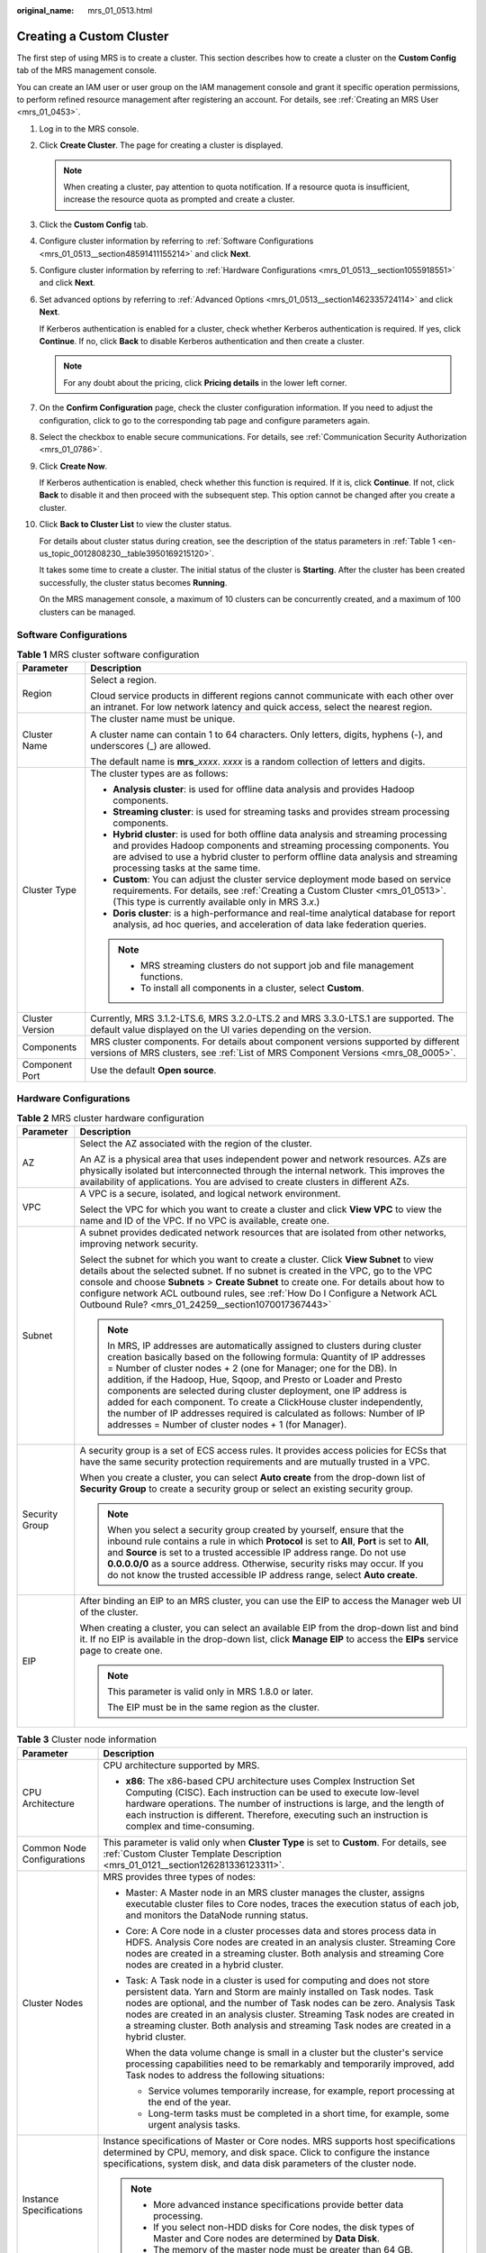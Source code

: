 :original_name: mrs_01_0513.html

.. _mrs_01_0513:

Creating a Custom Cluster
=========================

The first step of using MRS is to create a cluster. This section describes how to create a cluster on the **Custom Config** tab of the MRS management console.

You can create an IAM user or user group on the IAM management console and grant it specific operation permissions, to perform refined resource management after registering an account. For details, see :ref:`Creating an MRS User <mrs_01_0453>`.

#. Log in to the MRS console.

#. Click **Create Cluster**. The page for creating a cluster is displayed.

   .. note::

      When creating a cluster, pay attention to quota notification. If a resource quota is insufficient, increase the resource quota as prompted and create a cluster.

#. Click the **Custom Config** tab.

#. Configure cluster information by referring to :ref:`Software Configurations <mrs_01_0513__section48591411155214>` and click **Next**.

#. Configure cluster information by referring to :ref:`Hardware Configurations <mrs_01_0513__section1055918551>` and click **Next**.

#. Set advanced options by referring to :ref:`Advanced Options <mrs_01_0513__section1462335724114>` and click **Next**.

   If Kerberos authentication is enabled for a cluster, check whether Kerberos authentication is required. If yes, click **Continue**. If no, click **Back** to disable Kerberos authentication and then create a cluster.

   .. note::

      For any doubt about the pricing, click **Pricing details** in the lower left corner.

#. On the **Confirm Configuration** page, check the cluster configuration information. If you need to adjust the configuration, click |image1| to go to the corresponding tab page and configure parameters again.

#. Select the checkbox to enable secure communications. For details, see :ref:`Communication Security Authorization <mrs_01_0786>`.

#. Click **Create Now**.

   If Kerberos authentication is enabled, check whether this function is required. If it is, click **Continue**. If not, click **Back** to disable it and then proceed with the subsequent step. This option cannot be changed after you create a cluster.

#. Click **Back to Cluster List** to view the cluster status.

   For details about cluster status during creation, see the description of the status parameters in :ref:`Table 1 <en-us_topic_0012808230__table3950169215120>`.

   It takes some time to create a cluster. The initial status of the cluster is **Starting**. After the cluster has been created successfully, the cluster status becomes **Running**.

   On the MRS management console, a maximum of 10 clusters can be concurrently created, and a maximum of 100 clusters can be managed.

.. _mrs_01_0513__section48591411155214:

Software Configurations
-----------------------

.. table:: **Table 1** MRS cluster software configuration

   +-----------------------------------+--------------------------------------------------------------------------------------------------------------------------------------------------------------------------------------------------------------------------------------------------------------------------------------+
   | Parameter                         | Description                                                                                                                                                                                                                                                                          |
   +===================================+======================================================================================================================================================================================================================================================================================+
   | Region                            | Select a region.                                                                                                                                                                                                                                                                     |
   |                                   |                                                                                                                                                                                                                                                                                      |
   |                                   | Cloud service products in different regions cannot communicate with each other over an intranet. For low network latency and quick access, select the nearest region.                                                                                                                |
   +-----------------------------------+--------------------------------------------------------------------------------------------------------------------------------------------------------------------------------------------------------------------------------------------------------------------------------------+
   | Cluster Name                      | The cluster name must be unique.                                                                                                                                                                                                                                                     |
   |                                   |                                                                                                                                                                                                                                                                                      |
   |                                   | A cluster name can contain 1 to 64 characters. Only letters, digits, hyphens (-), and underscores (_) are allowed.                                                                                                                                                                   |
   |                                   |                                                                                                                                                                                                                                                                                      |
   |                                   | The default name is **mrs**\ \_\ *xxxx*. *xxxx* is a random collection of letters and digits.                                                                                                                                                                                        |
   +-----------------------------------+--------------------------------------------------------------------------------------------------------------------------------------------------------------------------------------------------------------------------------------------------------------------------------------+
   | Cluster Type                      | The cluster types are as follows:                                                                                                                                                                                                                                                    |
   |                                   |                                                                                                                                                                                                                                                                                      |
   |                                   | -  **Analysis cluster**: is used for offline data analysis and provides Hadoop components.                                                                                                                                                                                           |
   |                                   | -  **Streaming cluster**: is used for streaming tasks and provides stream processing components.                                                                                                                                                                                     |
   |                                   | -  **Hybrid cluster**: is used for both offline data analysis and streaming processing and provides Hadoop components and streaming processing components. You are advised to use a hybrid cluster to perform offline data analysis and streaming processing tasks at the same time. |
   |                                   | -  **Custom**: You can adjust the cluster service deployment mode based on service requirements. For details, see :ref:`Creating a Custom Cluster <mrs_01_0513>`. (This type is currently available only in MRS 3.\ *x*.)                                                            |
   |                                   | -  **Doris cluster**: is a high-performance and real-time analytical database for report analysis, ad hoc queries, and acceleration of data lake federation queries.                                                                                                                 |
   |                                   |                                                                                                                                                                                                                                                                                      |
   |                                   | .. note::                                                                                                                                                                                                                                                                            |
   |                                   |                                                                                                                                                                                                                                                                                      |
   |                                   |    -  MRS streaming clusters do not support job and file management functions.                                                                                                                                                                                                       |
   |                                   |    -  To install all components in a cluster, select **Custom**.                                                                                                                                                                                                                     |
   +-----------------------------------+--------------------------------------------------------------------------------------------------------------------------------------------------------------------------------------------------------------------------------------------------------------------------------------+
   | Cluster Version                   | Currently, MRS 3.1.2-LTS.6, MRS 3.2.0-LTS.2 and MRS 3.3.0-LTS.1 are supported. The default value displayed on the UI varies depending on the version.                                                                                                                                |
   +-----------------------------------+--------------------------------------------------------------------------------------------------------------------------------------------------------------------------------------------------------------------------------------------------------------------------------------+
   | Components                        | MRS cluster components. For details about component versions supported by different versions of MRS clusters, see :ref:`List of MRS Component Versions <mrs_08_0005>`.                                                                                                               |
   +-----------------------------------+--------------------------------------------------------------------------------------------------------------------------------------------------------------------------------------------------------------------------------------------------------------------------------------+
   | Component Port                    | Use the default **Open source**.                                                                                                                                                                                                                                                     |
   +-----------------------------------+--------------------------------------------------------------------------------------------------------------------------------------------------------------------------------------------------------------------------------------------------------------------------------------+

.. _mrs_01_0513__section1055918551:

Hardware Configurations
-----------------------

.. table:: **Table 2** MRS cluster hardware configuration

   +-----------------------------------+-----------------------------------------------------------------------------------------------------------------------------------------------------------------------------------------------------------------------------------------------------------------------------------------------------------------------------------------------------------------------------------------------------------------------------------------------------------------------------------------------------------------------------------------------------------------------------------+
   | Parameter                         | Description                                                                                                                                                                                                                                                                                                                                                                                                                                                                                                                                                                       |
   +===================================+===================================================================================================================================================================================================================================================================================================================================================================================================================================================================================================================================================================================+
   | AZ                                | Select the AZ associated with the region of the cluster.                                                                                                                                                                                                                                                                                                                                                                                                                                                                                                                          |
   |                                   |                                                                                                                                                                                                                                                                                                                                                                                                                                                                                                                                                                                   |
   |                                   | An AZ is a physical area that uses independent power and network resources. AZs are physically isolated but interconnected through the internal network. This improves the availability of applications. You are advised to create clusters in different AZs.                                                                                                                                                                                                                                                                                                                     |
   +-----------------------------------+-----------------------------------------------------------------------------------------------------------------------------------------------------------------------------------------------------------------------------------------------------------------------------------------------------------------------------------------------------------------------------------------------------------------------------------------------------------------------------------------------------------------------------------------------------------------------------------+
   | VPC                               | A VPC is a secure, isolated, and logical network environment.                                                                                                                                                                                                                                                                                                                                                                                                                                                                                                                     |
   |                                   |                                                                                                                                                                                                                                                                                                                                                                                                                                                                                                                                                                                   |
   |                                   | Select the VPC for which you want to create a cluster and click **View VPC** to view the name and ID of the VPC. If no VPC is available, create one.                                                                                                                                                                                                                                                                                                                                                                                                                              |
   +-----------------------------------+-----------------------------------------------------------------------------------------------------------------------------------------------------------------------------------------------------------------------------------------------------------------------------------------------------------------------------------------------------------------------------------------------------------------------------------------------------------------------------------------------------------------------------------------------------------------------------------+
   | Subnet                            | A subnet provides dedicated network resources that are isolated from other networks, improving network security.                                                                                                                                                                                                                                                                                                                                                                                                                                                                  |
   |                                   |                                                                                                                                                                                                                                                                                                                                                                                                                                                                                                                                                                                   |
   |                                   | Select the subnet for which you want to create a cluster. Click **View Subnet** to view details about the selected subnet. If no subnet is created in the VPC, go to the VPC console and choose **Subnets** > **Create Subnet** to create one. For details about how to configure network ACL outbound rules, see :ref:`How Do I Configure a Network ACL Outbound Rule? <mrs_01_24259__section1070017367443>`                                                                                                                                                                     |
   |                                   |                                                                                                                                                                                                                                                                                                                                                                                                                                                                                                                                                                                   |
   |                                   | .. note::                                                                                                                                                                                                                                                                                                                                                                                                                                                                                                                                                                         |
   |                                   |                                                                                                                                                                                                                                                                                                                                                                                                                                                                                                                                                                                   |
   |                                   |    In MRS, IP addresses are automatically assigned to clusters during cluster creation basically based on the following formula: Quantity of IP addresses = Number of cluster nodes + 2 (one for Manager; one for the DB). In addition, if the Hadoop, Hue, Sqoop, and Presto or Loader and Presto components are selected during cluster deployment, one IP address is added for each component. To create a ClickHouse cluster independently, the number of IP addresses required is calculated as follows: Number of IP addresses = Number of cluster nodes + 1 (for Manager). |
   +-----------------------------------+-----------------------------------------------------------------------------------------------------------------------------------------------------------------------------------------------------------------------------------------------------------------------------------------------------------------------------------------------------------------------------------------------------------------------------------------------------------------------------------------------------------------------------------------------------------------------------------+
   | Security Group                    | A security group is a set of ECS access rules. It provides access policies for ECSs that have the same security protection requirements and are mutually trusted in a VPC.                                                                                                                                                                                                                                                                                                                                                                                                        |
   |                                   |                                                                                                                                                                                                                                                                                                                                                                                                                                                                                                                                                                                   |
   |                                   | When you create a cluster, you can select **Auto create** from the drop-down list of **Security Group** to create a security group or select an existing security group.                                                                                                                                                                                                                                                                                                                                                                                                          |
   |                                   |                                                                                                                                                                                                                                                                                                                                                                                                                                                                                                                                                                                   |
   |                                   | .. note::                                                                                                                                                                                                                                                                                                                                                                                                                                                                                                                                                                         |
   |                                   |                                                                                                                                                                                                                                                                                                                                                                                                                                                                                                                                                                                   |
   |                                   |    When you select a security group created by yourself, ensure that the inbound rule contains a rule in which **Protocol** is set to **All**, **Port** is set to **All**, and **Source** is set to a trusted accessible IP address range. Do not use **0.0.0.0/0** as a source address. Otherwise, security risks may occur. If you do not know the trusted accessible IP address range, select **Auto create**.                                                                                                                                                                 |
   +-----------------------------------+-----------------------------------------------------------------------------------------------------------------------------------------------------------------------------------------------------------------------------------------------------------------------------------------------------------------------------------------------------------------------------------------------------------------------------------------------------------------------------------------------------------------------------------------------------------------------------------+
   | EIP                               | After binding an EIP to an MRS cluster, you can use the EIP to access the Manager web UI of the cluster.                                                                                                                                                                                                                                                                                                                                                                                                                                                                          |
   |                                   |                                                                                                                                                                                                                                                                                                                                                                                                                                                                                                                                                                                   |
   |                                   | When creating a cluster, you can select an available EIP from the drop-down list and bind it. If no EIP is available in the drop-down list, click **Manage EIP** to access the **EIPs** service page to create one.                                                                                                                                                                                                                                                                                                                                                               |
   |                                   |                                                                                                                                                                                                                                                                                                                                                                                                                                                                                                                                                                                   |
   |                                   | .. note::                                                                                                                                                                                                                                                                                                                                                                                                                                                                                                                                                                         |
   |                                   |                                                                                                                                                                                                                                                                                                                                                                                                                                                                                                                                                                                   |
   |                                   |    This parameter is valid only in MRS 1.8.0 or later.                                                                                                                                                                                                                                                                                                                                                                                                                                                                                                                            |
   |                                   |                                                                                                                                                                                                                                                                                                                                                                                                                                                                                                                                                                                   |
   |                                   |    The EIP must be in the same region as the cluster.                                                                                                                                                                                                                                                                                                                                                                                                                                                                                                                             |
   +-----------------------------------+-----------------------------------------------------------------------------------------------------------------------------------------------------------------------------------------------------------------------------------------------------------------------------------------------------------------------------------------------------------------------------------------------------------------------------------------------------------------------------------------------------------------------------------------------------------------------------------+

.. table:: **Table 3** Cluster node information

   +-----------------------------------+------------------------------------------------------------------------------------------------------------------------------------------------------------------------------------------------------------------------------------------------------------------------------------------------------------------------------------------------------------------------------------------------------------+
   | Parameter                         | Description                                                                                                                                                                                                                                                                                                                                                                                                |
   +===================================+============================================================================================================================================================================================================================================================================================================================================================================================================+
   | CPU Architecture                  | CPU architecture supported by MRS.                                                                                                                                                                                                                                                                                                                                                                         |
   |                                   |                                                                                                                                                                                                                                                                                                                                                                                                            |
   |                                   | -  **x86**: The x86-based CPU architecture uses Complex Instruction Set Computing (CISC). Each instruction can be used to execute low-level hardware operations. The number of instructions is large, and the length of each instruction is different. Therefore, executing such an instruction is complex and time-consuming.                                                                             |
   +-----------------------------------+------------------------------------------------------------------------------------------------------------------------------------------------------------------------------------------------------------------------------------------------------------------------------------------------------------------------------------------------------------------------------------------------------------+
   | Common Node Configurations        | This parameter is valid only when **Cluster Type** is set to **Custom**. For details, see :ref:`Custom Cluster Template Description <mrs_01_0121__section126281336123311>`.                                                                                                                                                                                                                                |
   +-----------------------------------+------------------------------------------------------------------------------------------------------------------------------------------------------------------------------------------------------------------------------------------------------------------------------------------------------------------------------------------------------------------------------------------------------------+
   | Cluster Nodes                     | MRS provides three types of nodes:                                                                                                                                                                                                                                                                                                                                                                         |
   |                                   |                                                                                                                                                                                                                                                                                                                                                                                                            |
   |                                   | -  Master: A Master node in an MRS cluster manages the cluster, assigns executable cluster files to Core nodes, traces the execution status of each job, and monitors the DataNode running status.                                                                                                                                                                                                         |
   |                                   |                                                                                                                                                                                                                                                                                                                                                                                                            |
   |                                   | -  Core: A Core node in a cluster processes data and stores process data in HDFS. Analysis Core nodes are created in an analysis cluster. Streaming Core nodes are created in a streaming cluster. Both analysis and streaming Core nodes are created in a hybrid cluster.                                                                                                                                 |
   |                                   |                                                                                                                                                                                                                                                                                                                                                                                                            |
   |                                   | -  Task: A Task node in a cluster is used for computing and does not store persistent data. Yarn and Storm are mainly installed on Task nodes. Task nodes are optional, and the number of Task nodes can be zero. Analysis Task nodes are created in an analysis cluster. Streaming Task nodes are created in a streaming cluster. Both analysis and streaming Task nodes are created in a hybrid cluster. |
   |                                   |                                                                                                                                                                                                                                                                                                                                                                                                            |
   |                                   |    When the data volume change is small in a cluster but the cluster's service processing capabilities need to be remarkably and temporarily improved, add Task nodes to address the following situations:                                                                                                                                                                                                 |
   |                                   |                                                                                                                                                                                                                                                                                                                                                                                                            |
   |                                   |    -  Service volumes temporarily increase, for example, report processing at the end of the year.                                                                                                                                                                                                                                                                                                         |
   |                                   |    -  Long-term tasks must be completed in a short time, for example, some urgent analysis tasks.                                                                                                                                                                                                                                                                                                          |
   +-----------------------------------+------------------------------------------------------------------------------------------------------------------------------------------------------------------------------------------------------------------------------------------------------------------------------------------------------------------------------------------------------------------------------------------------------------+
   | Instance Specifications           | Instance specifications of Master or Core nodes. MRS supports host specifications determined by CPU, memory, and disk space. Click |image2| to configure the instance specifications, system disk, and data disk parameters of the cluster node.                                                                                                                                                           |
   |                                   |                                                                                                                                                                                                                                                                                                                                                                                                            |
   |                                   | .. note::                                                                                                                                                                                                                                                                                                                                                                                                  |
   |                                   |                                                                                                                                                                                                                                                                                                                                                                                                            |
   |                                   |    -  More advanced instance specifications provide better data processing.                                                                                                                                                                                                                                                                                                                                |
   |                                   |    -  If you select non-HDD disks for Core nodes, the disk types of Master and Core nodes are determined by **Data Disk**.                                                                                                                                                                                                                                                                                 |
   |                                   |    -  The memory of the master node must be greater than 64 GB.                                                                                                                                                                                                                                                                                                                                            |
   +-----------------------------------+------------------------------------------------------------------------------------------------------------------------------------------------------------------------------------------------------------------------------------------------------------------------------------------------------------------------------------------------------------------------------------------------------------+
   | System Disk                       | Storage type and storage space of the system disk on a node.                                                                                                                                                                                                                                                                                                                                               |
   |                                   |                                                                                                                                                                                                                                                                                                                                                                                                            |
   |                                   | Storage type can be any of the following:                                                                                                                                                                                                                                                                                                                                                                  |
   |                                   |                                                                                                                                                                                                                                                                                                                                                                                                            |
   |                                   | -  SATA: common I/O                                                                                                                                                                                                                                                                                                                                                                                        |
   |                                   | -  SAS: high I/O                                                                                                                                                                                                                                                                                                                                                                                           |
   |                                   | -  SSD: ultra-high I/O                                                                                                                                                                                                                                                                                                                                                                                     |
   |                                   | -  GPSSD: general-purpose SSD                                                                                                                                                                                                                                                                                                                                                                              |
   +-----------------------------------+------------------------------------------------------------------------------------------------------------------------------------------------------------------------------------------------------------------------------------------------------------------------------------------------------------------------------------------------------------------------------------------------------------+
   | Data Disk                         | Data disk storage space of a node. To increase data storage capacity, you can add disks at the same time when creating a cluster. The following two application scenarios are involved.                                                                                                                                                                                                                    |
   |                                   |                                                                                                                                                                                                                                                                                                                                                                                                            |
   |                                   | -  Data storage and computing are separated. Data is stored in OBS, which features low cost and unlimited storage capacity. The clusters can be terminated at any time in OBS. The computing performance is determined by OBS access performance and is lower than that of HDFS. This configuration is recommended if data computing is infrequent.                                                        |
   |                                   | -  Data storage and computing are not separated. Data is stored in HDFS, which features high cost, high computing performance, and limited storage capacity. Before terminating clusters, you must export and store the data. This configuration is recommended if data computing is frequent.                                                                                                             |
   |                                   |                                                                                                                                                                                                                                                                                                                                                                                                            |
   |                                   | The storage type can be any of the following:                                                                                                                                                                                                                                                                                                                                                              |
   |                                   |                                                                                                                                                                                                                                                                                                                                                                                                            |
   |                                   | -  SATA: common I/O                                                                                                                                                                                                                                                                                                                                                                                        |
   |                                   | -  SAS: high I/O                                                                                                                                                                                                                                                                                                                                                                                           |
   |                                   | -  SSD: ultra-high I/O                                                                                                                                                                                                                                                                                                                                                                                     |
   |                                   | -  GPSSD: general-purpose SSD                                                                                                                                                                                                                                                                                                                                                                              |
   |                                   |                                                                                                                                                                                                                                                                                                                                                                                                            |
   |                                   | .. note::                                                                                                                                                                                                                                                                                                                                                                                                  |
   |                                   |                                                                                                                                                                                                                                                                                                                                                                                                            |
   |                                   |    More nodes in a cluster require higher disk capacity of Master nodes. To ensure stable cluster running, set the disk capacity of the Master node to over 600 GB if the number of nodes is 300 and increase it to over 1 TB if the number of nodes reaches 500.                                                                                                                                          |
   +-----------------------------------+------------------------------------------------------------------------------------------------------------------------------------------------------------------------------------------------------------------------------------------------------------------------------------------------------------------------------------------------------------------------------------------------------------+
   | Topology                          | If the deployment mode in the **Common Node** does not meet the requirements, set **Topology Adjustment** to **Enable** and adjust the instance deployment mode based on service requirements. For details, see :ref:`Topology Adjustment for a Custom Cluster <mrs_01_0121__section1948791193417>`. This parameter is valid only when **Cluster Type** is set to **Custom**.                              |
   +-----------------------------------+------------------------------------------------------------------------------------------------------------------------------------------------------------------------------------------------------------------------------------------------------------------------------------------------------------------------------------------------------------------------------------------------------------+

.. _mrs_01_0513__section1462335724114:

Advanced Options
----------------

.. table:: **Table 4** MRS cluster advanced configuration topology

   +-----------------------------------+----------------------------------------------------------------------------------------------------------------------------------------------------------------------------------------------------------------------------------------------------------------------------------------------------------------------------------------------------------------------------------------------------------------+
   | Parameter                         | Description                                                                                                                                                                                                                                                                                                                                                                                                    |
   +===================================+================================================================================================================================================================================================================================================================================================================================================================================================================+
   | Kerberos Authentication           | Whether to enable Kerberos authentication when logging in to Manager. This option cannot be changed after you create a cluster.                                                                                                                                                                                                                                                                                |
   |                                   |                                                                                                                                                                                                                                                                                                                                                                                                                |
   |                                   | -  |image3|: If **Kerberos Authentication** is disabled, common users can use all functions of an MRS cluster. You are advised to disable Kerberos authentication in single-user scenarios.                                                                                                                                                                                                                    |
   |                                   | -  |image4|: If **Kerberos Authentication** is enabled, common users cannot use the file and job management functions of an MRS cluster and cannot view cluster resource usage or the job records for Hadoop and Spark. To use more cluster functions, the users must contact the Manager administrator to assign more permissions. You are advised to enable Kerberos authentication in multi-user scenarios. |
   |                                   | -  Currently, Presto does not support Kerberos authentication.                                                                                                                                                                                                                                                                                                                                                 |
   +-----------------------------------+----------------------------------------------------------------------------------------------------------------------------------------------------------------------------------------------------------------------------------------------------------------------------------------------------------------------------------------------------------------------------------------------------------------+
   | Username                          | Name of the administrator of Manager. **admin** is used by default.                                                                                                                                                                                                                                                                                                                                            |
   +-----------------------------------+----------------------------------------------------------------------------------------------------------------------------------------------------------------------------------------------------------------------------------------------------------------------------------------------------------------------------------------------------------------------------------------------------------------+
   | Password                          | Password of the Manager administrator                                                                                                                                                                                                                                                                                                                                                                          |
   |                                   |                                                                                                                                                                                                                                                                                                                                                                                                                |
   |                                   | The following requirements must be met:                                                                                                                                                                                                                                                                                                                                                                        |
   |                                   |                                                                                                                                                                                                                                                                                                                                                                                                                |
   |                                   | -  Must contain 12 to 26 characters.                                                                                                                                                                                                                                                                                                                                                                           |
   |                                   | -  Must contain at least four of the following:                                                                                                                                                                                                                                                                                                                                                                |
   |                                   |                                                                                                                                                                                                                                                                                                                                                                                                                |
   |                                   |    -  Lowercase letters                                                                                                                                                                                                                                                                                                                                                                                        |
   |                                   |    -  Uppercase letters                                                                                                                                                                                                                                                                                                                                                                                        |
   |                                   |    -  Digits                                                                                                                                                                                                                                                                                                                                                                                                   |
   |                                   |    -  At least one of the following special characters: :literal:`\`~!@#$%^&*()-_=+|[{}];:',<.>/?`                                                                                                                                                                                                                                                                                                             |
   |                                   |                                                                                                                                                                                                                                                                                                                                                                                                                |
   |                                   | -  Cannot be the same as the username or the username spelled backwards.                                                                                                                                                                                                                                                                                                                                       |
   |                                   |                                                                                                                                                                                                                                                                                                                                                                                                                |
   |                                   | Password Strength: The colorbar in red, orange, and green indicates weak, medium, and strong password, respectively.                                                                                                                                                                                                                                                                                           |
   +-----------------------------------+----------------------------------------------------------------------------------------------------------------------------------------------------------------------------------------------------------------------------------------------------------------------------------------------------------------------------------------------------------------------------------------------------------------+
   | Confirm Password                  | Enter the password of the Manager administrator again.                                                                                                                                                                                                                                                                                                                                                         |
   +-----------------------------------+----------------------------------------------------------------------------------------------------------------------------------------------------------------------------------------------------------------------------------------------------------------------------------------------------------------------------------------------------------------------------------------------------------------+
   | Login Mode                        | -  Password                                                                                                                                                                                                                                                                                                                                                                                                    |
   |                                   |                                                                                                                                                                                                                                                                                                                                                                                                                |
   |                                   |    Log in to the ECS or BMS as user **root**. Enter the password of user **root** and confirm the password.                                                                                                                                                                                                                                                                                                    |
   |                                   |                                                                                                                                                                                                                                                                                                                                                                                                                |
   |                                   |    A password must meet the following requirements:                                                                                                                                                                                                                                                                                                                                                            |
   |                                   |                                                                                                                                                                                                                                                                                                                                                                                                                |
   |                                   |    #. Must be a string and 8 to 26 characters long.                                                                                                                                                                                                                                                                                                                                                            |
   |                                   |    #. Must contain at least four of the following: uppercase letters, lowercase letters, digits, and special characters (:literal:`\`~!@#$%^&*()-_=+|[{}];:',<.>/?`).                                                                                                                                                                                                                                          |
   |                                   |    #. The password cannot be the username or the reverse username.                                                                                                                                                                                                                                                                                                                                             |
   |                                   |                                                                                                                                                                                                                                                                                                                                                                                                                |
   |                                   | -  Key Pair                                                                                                                                                                                                                                                                                                                                                                                                    |
   |                                   |                                                                                                                                                                                                                                                                                                                                                                                                                |
   |                                   |    Key pairs are used to log in to ECS nodes of the cluster. Select a key pair from the drop-down list. Select "I acknowledge that I have obtained private key file *SSHkey-xxx* and that without this file I will not be able to log in to my ECS." If you have never created a key pair, click **View Key Pair** to create or import a key pair. And then, obtain a private key file.                        |
   |                                   |                                                                                                                                                                                                                                                                                                                                                                                                                |
   |                                   |    A key pair, also called an SSH key, consists of a public key and a private key. You can create an SSH key and download the private key for authenticating remote login. For security, a private key can only be downloaded once. Keep it secure.                                                                                                                                                            |
   |                                   |                                                                                                                                                                                                                                                                                                                                                                                                                |
   |                                   |    Use an SSH key in either of the following two methods:                                                                                                                                                                                                                                                                                                                                                      |
   |                                   |                                                                                                                                                                                                                                                                                                                                                                                                                |
   |                                   |    #. Creating an SSH key: After you create an SSH key, a public key and a private key are generated. The public key is stored in the system, and the private key is stored in the local ECS. When you log in to an ECS, the public and private keys are used for authentication.                                                                                                                              |
   |                                   |    #. Importing an SSH key: If you have obtained the public and private keys, import the public key into the system. When you log in to an ECS, the public and private keys are used for authentication.                                                                                                                                                                                                       |
   +-----------------------------------+----------------------------------------------------------------------------------------------------------------------------------------------------------------------------------------------------------------------------------------------------------------------------------------------------------------------------------------------------------------------------------------------------------------+
   | Hostname Prefix                   | Enter the prefix for the computer hostname of an ECS or BMS in the cluster.                                                                                                                                                                                                                                                                                                                                    |
   +-----------------------------------+----------------------------------------------------------------------------------------------------------------------------------------------------------------------------------------------------------------------------------------------------------------------------------------------------------------------------------------------------------------------------------------------------------------+
   | Setting Advanced Options          | Advanced function parameters of an MRS cluster. Select **Configure**. For details, see :ref:`Table 5 <mrs_01_0513__table1222072023115>`.                                                                                                                                                                                                                                                                       |
   +-----------------------------------+----------------------------------------------------------------------------------------------------------------------------------------------------------------------------------------------------------------------------------------------------------------------------------------------------------------------------------------------------------------------------------------------------------------+

.. _mrs_01_0513__table1222072023115:

.. table:: **Table 5** (Optional) Advanced configuration information of the MRS cluster

   +-----------------------------------+-----------------------------------------------------------------------------------------------------------------------------------------------------------------------------------------------------------------------------------------------------------------------------------------------------------------------------------+
   | Parameter                         | Description                                                                                                                                                                                                                                                                                                                       |
   +===================================+===================================================================================================================================================================================================================================================================================================================================+
   | Tag                               | For details, see :ref:`Adding a Tag to a Cluster/Node <mrs_01_0048>`.                                                                                                                                                                                                                                                             |
   +-----------------------------------+-----------------------------------------------------------------------------------------------------------------------------------------------------------------------------------------------------------------------------------------------------------------------------------------------------------------------------------+
   | Auto Scaling                      | Auto scaling can be configured only after you specify task node specifications in the **Configure Hardware** step by referring to :ref:`Configuring an Auto Scaling Rule <mrs_01_0061>`.                                                                                                                                          |
   +-----------------------------------+-----------------------------------------------------------------------------------------------------------------------------------------------------------------------------------------------------------------------------------------------------------------------------------------------------------------------------------+
   | Bootstrap Action                  | For details, see :ref:`Adding a Bootstrap Action <mrs_01_0416>`.                                                                                                                                                                                                                                                                  |
   +-----------------------------------+-----------------------------------------------------------------------------------------------------------------------------------------------------------------------------------------------------------------------------------------------------------------------------------------------------------------------------------+
   | Agency                            | By binding an agency, ECSs or BMSs can manage some of your resources. Determine whether to configure an agency based on the actual service scenario.                                                                                                                                                                              |
   |                                   |                                                                                                                                                                                                                                                                                                                                   |
   |                                   | For example, you can configure an agency of the ECS type to automatically obtain the AK/SK to access OBS. For details, see :ref:`Configuring a Storage-Compute Decoupled Cluster (Agency) <mrs_01_0768>`.                                                                                                                         |
   |                                   |                                                                                                                                                                                                                                                                                                                                   |
   |                                   | The **MRS_ECS_DEFAULT_AGENCY** agency has the OBSOperateAccess permission of OBS and the CESFullAccess (for users who have enabled fine-grained policies), CES Administrator, and KMS Administrator permissions in the region where the cluster is located.                                                                       |
   +-----------------------------------+-----------------------------------------------------------------------------------------------------------------------------------------------------------------------------------------------------------------------------------------------------------------------------------------------------------------------------------+
   | Metric Sharing                    | Monitoring metrics of big data components are collected. If a fault occurs when you use a cluster, share the monitoring metrics with technical support for troubleshooting.                                                                                                                                                       |
   +-----------------------------------+-----------------------------------------------------------------------------------------------------------------------------------------------------------------------------------------------------------------------------------------------------------------------------------------------------------------------------------+
   | System Disk Encryption            | Whether to encrypt data in the system disk mounted to the MRS cluster node. This function is disabled by default.                                                                                                                                                                                                                 |
   |                                   |                                                                                                                                                                                                                                                                                                                                   |
   |                                   | Keys used by encrypted system disks are provided by Key Management Service (KMS) in Data Encryption Workshop (DEW). You do not need to build and maintain the key management infrastructure. To enable this function, you must have the **Security Administrator** and **KMS Administrator** permissions.                         |
   |                                   |                                                                                                                                                                                                                                                                                                                                   |
   |                                   | Configure the following parameters to enable this function:                                                                                                                                                                                                                                                                       |
   |                                   |                                                                                                                                                                                                                                                                                                                                   |
   |                                   | -  **System Disk Key ID**: key ID of the selected key name.                                                                                                                                                                                                                                                                       |
   |                                   |                                                                                                                                                                                                                                                                                                                                   |
   |                                   | -  **System Disk Key Name**: Select the name of the key used to encrypt the data disk. By default, the default master key named **evs/default** is selected. You can select another master key from the drop-down list.                                                                                                           |
   |                                   |                                                                                                                                                                                                                                                                                                                                   |
   |                                   |    If cloud disks are encrypted using a master key and it is then disabled or scheduled for deletion, the cloud disks can no longer be read from or written to, and data on these disks may never be restored. Exercise caution when performing this operation.                                                                   |
   |                                   |                                                                                                                                                                                                                                                                                                                                   |
   |                                   |    Click **View the Key List** to enter a page where you can create and manage keys.                                                                                                                                                                                                                                              |
   +-----------------------------------+-----------------------------------------------------------------------------------------------------------------------------------------------------------------------------------------------------------------------------------------------------------------------------------------------------------------------------------+
   | Alarm                             | If the alarm function is enabled, the cluster maintenance personnel can be notified in a timely manner to locate faults when the cluster runs abnormally or the system is faulty.                                                                                                                                                 |
   +-----------------------------------+-----------------------------------------------------------------------------------------------------------------------------------------------------------------------------------------------------------------------------------------------------------------------------------------------------------------------------------+
   | Rule Name                         | Name of the rule for sending alarm messages. The value can contain only digits, letters, hyphens (-), and underscores (_).                                                                                                                                                                                                        |
   +-----------------------------------+-----------------------------------------------------------------------------------------------------------------------------------------------------------------------------------------------------------------------------------------------------------------------------------------------------------------------------------+
   | Topic Name                        | Select an existing topic or click **Create Topic** to create a topic. To deliver messages published to a topic, you need to add a subscriber to the topic. For details, see :ref:`Adding Subscriptions to a Topic <mrs_01_0062__section186691424145018>`.                                                                         |
   |                                   |                                                                                                                                                                                                                                                                                                                                   |
   |                                   | A topic serves as a message sending channel, where publishers and subscribers can interact with each other.                                                                                                                                                                                                                       |
   +-----------------------------------+-----------------------------------------------------------------------------------------------------------------------------------------------------------------------------------------------------------------------------------------------------------------------------------------------------------------------------------+
   | Logging                           | Whether to collect logs when cluster creation fails.                                                                                                                                                                                                                                                                              |
   |                                   |                                                                                                                                                                                                                                                                                                                                   |
   |                                   | After the logging function is enabled, system logs and component run logs are automatically collected and saved to the OBS file system in scenarios such as cluster creation failures and scale-out or scale-in failures for O&M personnel to quickly locate faults. The log information is retained for a maximum of seven days. |
   +-----------------------------------+-----------------------------------------------------------------------------------------------------------------------------------------------------------------------------------------------------------------------------------------------------------------------------------------------------------------------------------+

Failed to Create a Cluster
--------------------------

If a cluster fails to be created, the failed task will be managed on the **Manage Failed Tasks** page. Choose **Clusters** > **Active Clusters**. Click |image5| shown in :ref:`Figure 1 <mrs_01_0513__f4c81759110fa400ea01c1805b7817d30>` to go to the **Manage Failed Tasks** page. In the **Status** column, hover the cursor over |image6| to view the failure cause. You can delete failed tasks by referring to :ref:`Viewing Failed MRS Tasks <mrs_01_0043>`.

.. _mrs_01_0513__f4c81759110fa400ea01c1805b7817d30:

.. figure:: /_static/images/en-us_image_0000001296217700.png
   :alt: **Figure 1** Failed task management

   **Figure 1** Failed task management

:ref:`Table 6 <mrs_01_0513__ta32348b05460406dbdc7db739e0fbb38>` lists the error codes of MRS cluster creation failures.

.. _mrs_01_0513__ta32348b05460406dbdc7db739e0fbb38:

.. table:: **Table 6** Error codes

   +------------+------------------------------------------------------------------------------------------------+
   | Error Code | Description                                                                                    |
   +============+================================================================================================+
   | MRS.101    | Insufficient quota to meet your request. Contact customer service to increase the quota.       |
   +------------+------------------------------------------------------------------------------------------------+
   | MRS.102    | The token cannot be null or invalid. Try again later or contact customer service.              |
   +------------+------------------------------------------------------------------------------------------------+
   | MRS.103    | Invalid request. Try again later or contact customer service.                                  |
   +------------+------------------------------------------------------------------------------------------------+
   | MRS.104    | Insufficient resources. Try again later or contact customer service.                           |
   +------------+------------------------------------------------------------------------------------------------+
   | MRS.105    | Insufficient IP addresses in the existing subnet. Try again later or contact customer service. |
   +------------+------------------------------------------------------------------------------------------------+
   | MRS.201    | Failed due to an ECS error. Try again later or contact customer service.                       |
   +------------+------------------------------------------------------------------------------------------------+
   | MRS.202    | Failed due to an IAM error. Try again later or contact customer service.                       |
   +------------+------------------------------------------------------------------------------------------------+
   | MRS.203    | Failed due to a VPC error. Try again later or contact customer service.                        |
   +------------+------------------------------------------------------------------------------------------------+
   | MRS.400    | MRS system error. Try again later or contact customer service.                                 |
   +------------+------------------------------------------------------------------------------------------------+

.. |image1| image:: /_static/images/en-us_image_0000001971955678.png
.. |image2| image:: /_static/images/en-us_image_0000001296057872.png
.. |image3| image:: /_static/images/en-us_image_0000002008555981.png
.. |image4| image:: /_static/images/en-us_image_0000002008475541.png
.. |image5| image:: /_static/images/en-us_image_0000001349057753.jpg
.. |image6| image:: /_static/images/en-us_image_0000001349057753.jpg
